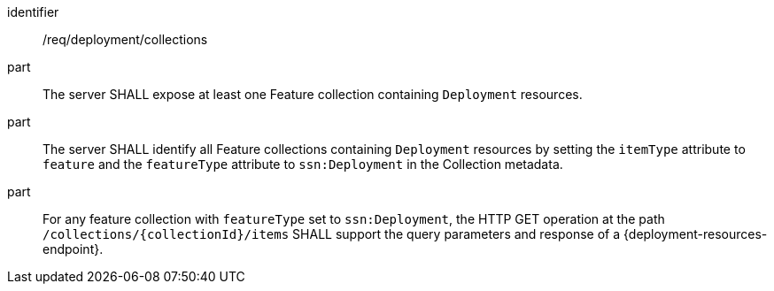 [requirement,model=ogc]
====
[%metadata]
identifier:: /req/deployment/collections

part:: The server SHALL expose at least one Feature collection containing `Deployment` resources.

part:: The server SHALL identify all Feature collections containing `Deployment` resources by setting the `itemType` attribute to `feature` and the `featureType` attribute to `ssn:Deployment` in the Collection metadata.

part:: For any feature collection with `featureType` set to `ssn:Deployment`, the HTTP GET operation at the path `/collections/{collectionId}/items` SHALL support the query parameters and response of a {deployment-resources-endpoint}.
====
